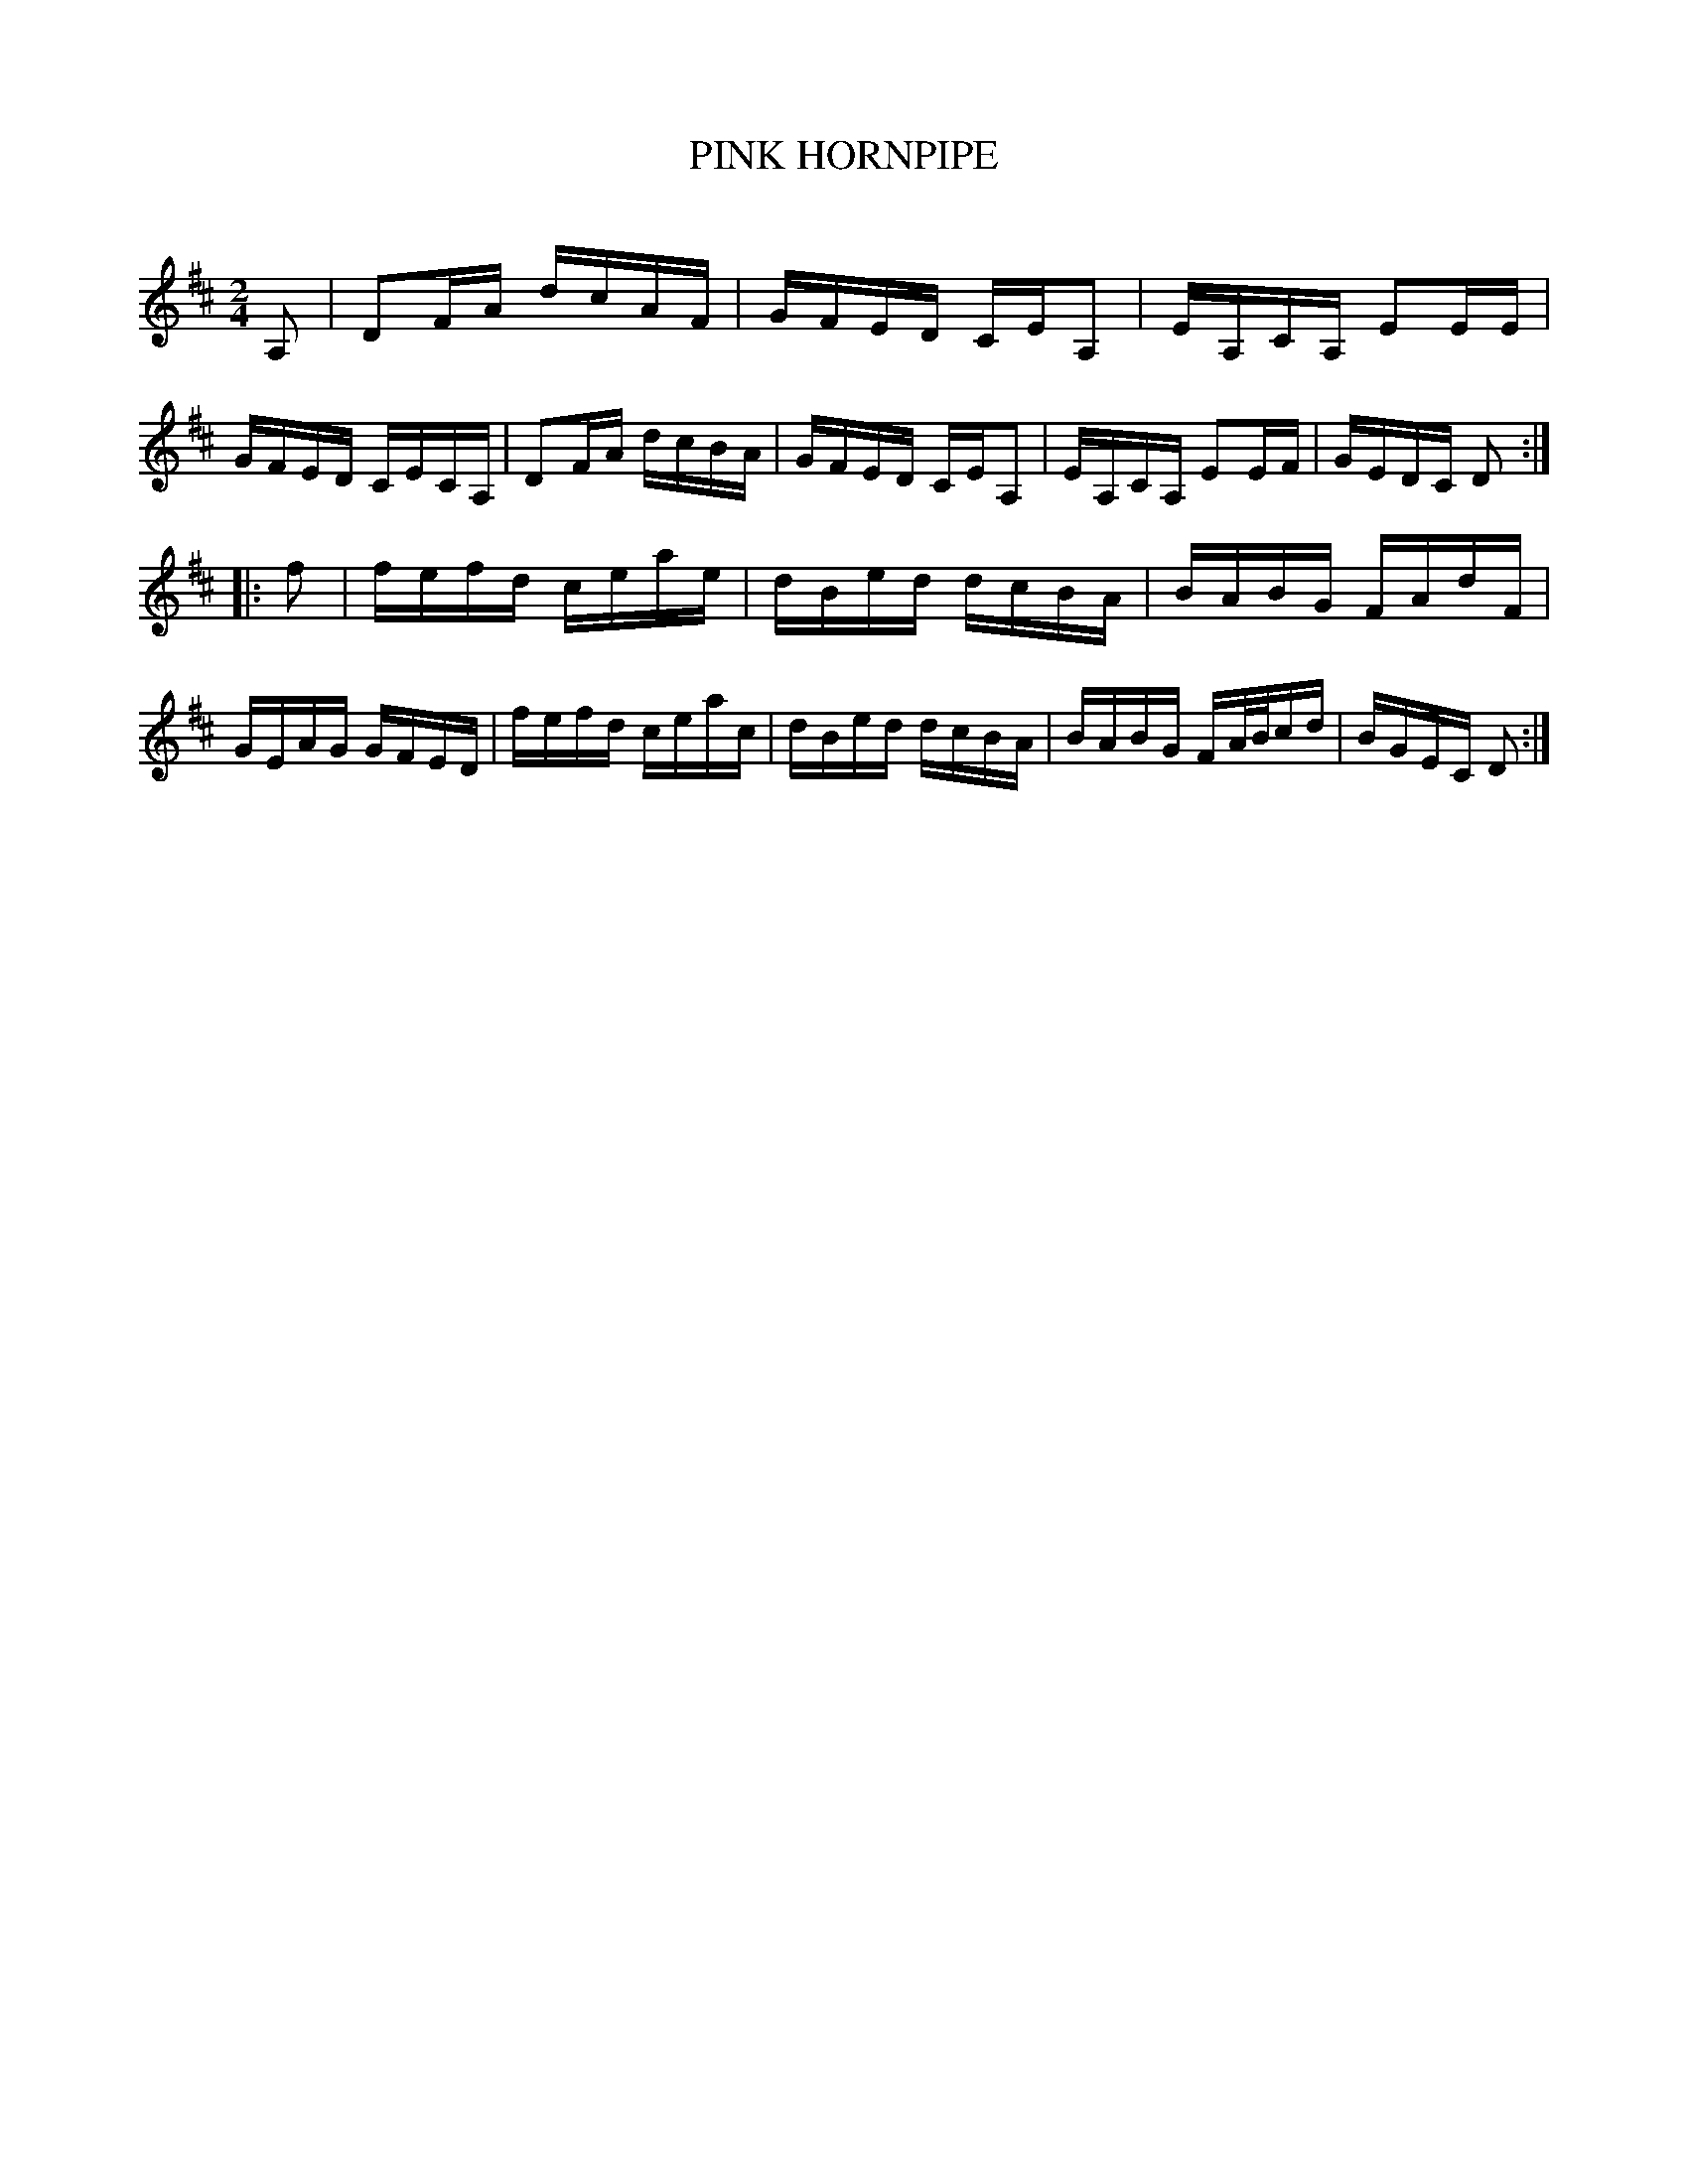 X: 30721
T: PINK HORNPIPE
C:
%R: hornpipe, reel
B: Elias Howe "The Musician's Companion" Part 3 1844 p.72 #1
S: http://imslp.org/wiki/The_Musician's_Companion_(Howe,_Elias)
Z: 2015 John Chambers <jc:trillian.mit.edu>
M: 2/4
L: 1/16
K: D
% - - - - - - - - - - - - - - - - - - - - - - - - -
A,2 |\
D2FA dcAF | GFED CEA,2 | EA,CA, E2EE | GFED CECA, |\
D2FA dcBA | GFED CEA,2 | EA,CA, E2EF | GEDC D2 :|
|: f2 |\
fefd ceae | dBed dcBA | BABG FAdF | GEAG GFED |\
fefd ceac | dBed dcBA | BABG FA/B/cd | BGEC D2 :|
% - - - - - - - - - - - - - - - - - - - - - - - - -
